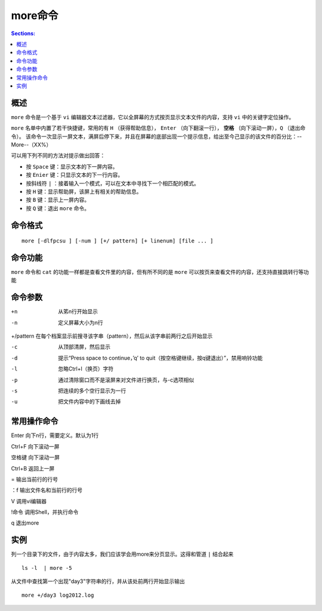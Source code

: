 more命令
============

.. contents:: Sections:
  :local:
  :depth: 2

概述
-------
``more`` 命令是一个基于 ``vi`` 编辑器文本过滤器，它以全屏幕的方式按页显示文本文件的内容，支持 ``vi`` 中的关键字定位操作。

``more`` 名单中内置了若干快捷键，常用的有 ``H`` （获得帮助信息）， ``Enter`` （向下翻滚一行）， **空格** （向下滚动一屏），``Q`` （退出命令）。 该命令一次显示一屏文本，满屏后停下来，并且在屏幕的底部出现一个提示信息，给出至今己显示的该文件的百分比：--More--（XX%）

可以用下列不同的方法对提示做出回答： 

- 按 ``Space`` 键：显示文本的下一屏内容。 
- 按 ``Enier`` 键：只显示文本的下一行内容。
- 按斜线符 ``|`` ：接着输入一个模式，可以在文本中寻找下一个相匹配的模式。
- 按 ``H`` 键：显示帮助屏，该屏上有相关的帮助信息。
- 按 ``B`` 键：显示上一屏内容。
- 按 ``Q`` 键：退出 ``more`` 命令。

命令格式
---------
::

   more [-dlfpcsu ] [-num ] [+/ pattern] [+ linenum] [file ... ]

命令功能
-----------
``more`` 命令和 ``cat`` 的功能一样都是查看文件里的内容，但有所不同的是 ``more`` 可以按页来查看文件的内容，还支持直接跳转行等功能   

命令参数
---------
+n      从笫n行开始显示

-n       定义屏幕大小为n行

+/pattern 在每个档案显示前搜寻该字串（pattern），然后从该字串前两行之后开始显示  

-c       从顶部清屏，然后显示

-d       提示“Press space to continue，’q’ to quit（按空格键继续，按q键退出）”，禁用响铃功能

-l        忽略Ctrl+l（换页）字符

-p       通过清除窗口而不是滚屏来对文件进行换页，与-c选项相似

-s       把连续的多个空行显示为一行

-u       把文件内容中的下画线去掉

常用操作命令
----------------

Enter    向下n行，需要定义。默认为1行

Ctrl+F   向下滚动一屏

空格键  向下滚动一屏

Ctrl+B  返回上一屏

=       输出当前行的行号

：f     输出文件名和当前行的行号

V      调用vi编辑器

!命令   调用Shell，并执行命令 

q       退出more

实例
----------

列一个目录下的文件，由于内容太多，我们应该学会用more来分页显示。这得和管道 ``|`` 结合起来

::

   ls -l  | more -5

从文件中查找第一个出现"day3"字符串的行，并从该处前两行开始显示输出

::

   more +/day3 log2012.log   

   
